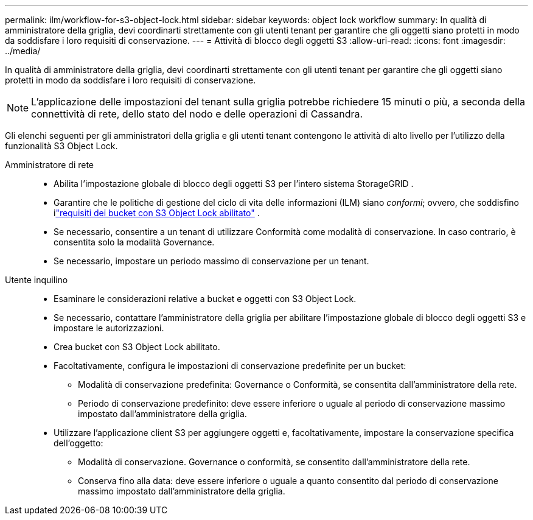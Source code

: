 ---
permalink: ilm/workflow-for-s3-object-lock.html 
sidebar: sidebar 
keywords: object lock workflow 
summary: In qualità di amministratore della griglia, devi coordinarti strettamente con gli utenti tenant per garantire che gli oggetti siano protetti in modo da soddisfare i loro requisiti di conservazione. 
---
= Attività di blocco degli oggetti S3
:allow-uri-read: 
:icons: font
:imagesdir: ../media/


[role="lead"]
In qualità di amministratore della griglia, devi coordinarti strettamente con gli utenti tenant per garantire che gli oggetti siano protetti in modo da soddisfare i loro requisiti di conservazione.


NOTE: L'applicazione delle impostazioni del tenant sulla griglia potrebbe richiedere 15 minuti o più, a seconda della connettività di rete, dello stato del nodo e delle operazioni di Cassandra.

Gli elenchi seguenti per gli amministratori della griglia e gli utenti tenant contengono le attività di alto livello per l'utilizzo della funzionalità S3 Object Lock.

Amministratore di rete::
+
--
* Abilita l'impostazione globale di blocco degli oggetti S3 per l'intero sistema StorageGRID .
* Garantire che le politiche di gestione del ciclo di vita delle informazioni (ILM) siano _conformi_; ovvero, che soddisfino ilink:../ilm/managing-objects-with-s3-object-lock.html["requisiti dei bucket con S3 Object Lock abilitato"] .
* Se necessario, consentire a un tenant di utilizzare Conformità come modalità di conservazione.  In caso contrario, è consentita solo la modalità Governance.
* Se necessario, impostare un periodo massimo di conservazione per un tenant.


--
Utente inquilino::
+
--
* Esaminare le considerazioni relative a bucket e oggetti con S3 Object Lock.
* Se necessario, contattare l'amministratore della griglia per abilitare l'impostazione globale di blocco degli oggetti S3 e impostare le autorizzazioni.
* Crea bucket con S3 Object Lock abilitato.
* Facoltativamente, configura le impostazioni di conservazione predefinite per un bucket:
+
** Modalità di conservazione predefinita: Governance o Conformità, se consentita dall'amministratore della rete.
** Periodo di conservazione predefinito: deve essere inferiore o uguale al periodo di conservazione massimo impostato dall'amministratore della griglia.


* Utilizzare l'applicazione client S3 per aggiungere oggetti e, facoltativamente, impostare la conservazione specifica dell'oggetto:
+
** Modalità di conservazione.  Governance o conformità, se consentito dall'amministratore della rete.
** Conserva fino alla data: deve essere inferiore o uguale a quanto consentito dal periodo di conservazione massimo impostato dall'amministratore della griglia.




--

